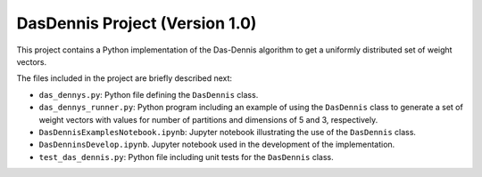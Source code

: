 DasDennis Project (Version 1.0)
===============================

This project contains a Python implementation of the Das-Dennis algorithm to get a uniformly distributed set of
weight vectors.

The files included in the project are briefly described next:

* ``das_dennys.py``: Python file defining the ``DasDennis`` class.
* ``das_dennys_runner.py``: Python program including an example of using the ``DasDennis`` class to generate a set of weight vectors with values for number of partitions and dimensions of 5 and 3, respectively.
* ``DasDennisExamplesNotebook.ipynb``: Jupyter notebook illustrating the use of the ``DasDennis`` class.
* ``DasDenninsDevelop.ipynb``. Jupyter notebook used in the development of the implementation.
* ``test_das_dennis.py``: Python file including unit tests for the ``DasDennis`` class.

